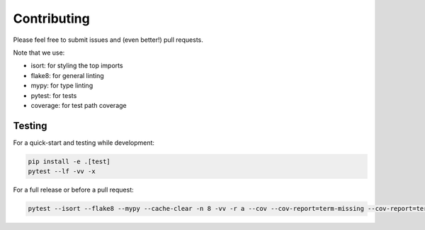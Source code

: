 ============
Contributing
============

Please feel free to submit issues and (even better!) pull requests.

Note that we use:

* isort: for styling the top imports
* flake8: for general linting
* mypy: for type linting
* pytest: for tests
* coverage: for test path coverage


Testing
=======

For a quick-start and testing while development:

.. code-block:: bash

    pip install -e .[test]
    pytest --lf -vv -x


For a full release or before a pull request:

.. code-block:: bash

    pytest --isort --flake8 --mypy --cache-clear -n 8 -vv -r a --cov --cov-report=term-missing --cov-report=term:skip-covered --cov-fail-under=75
